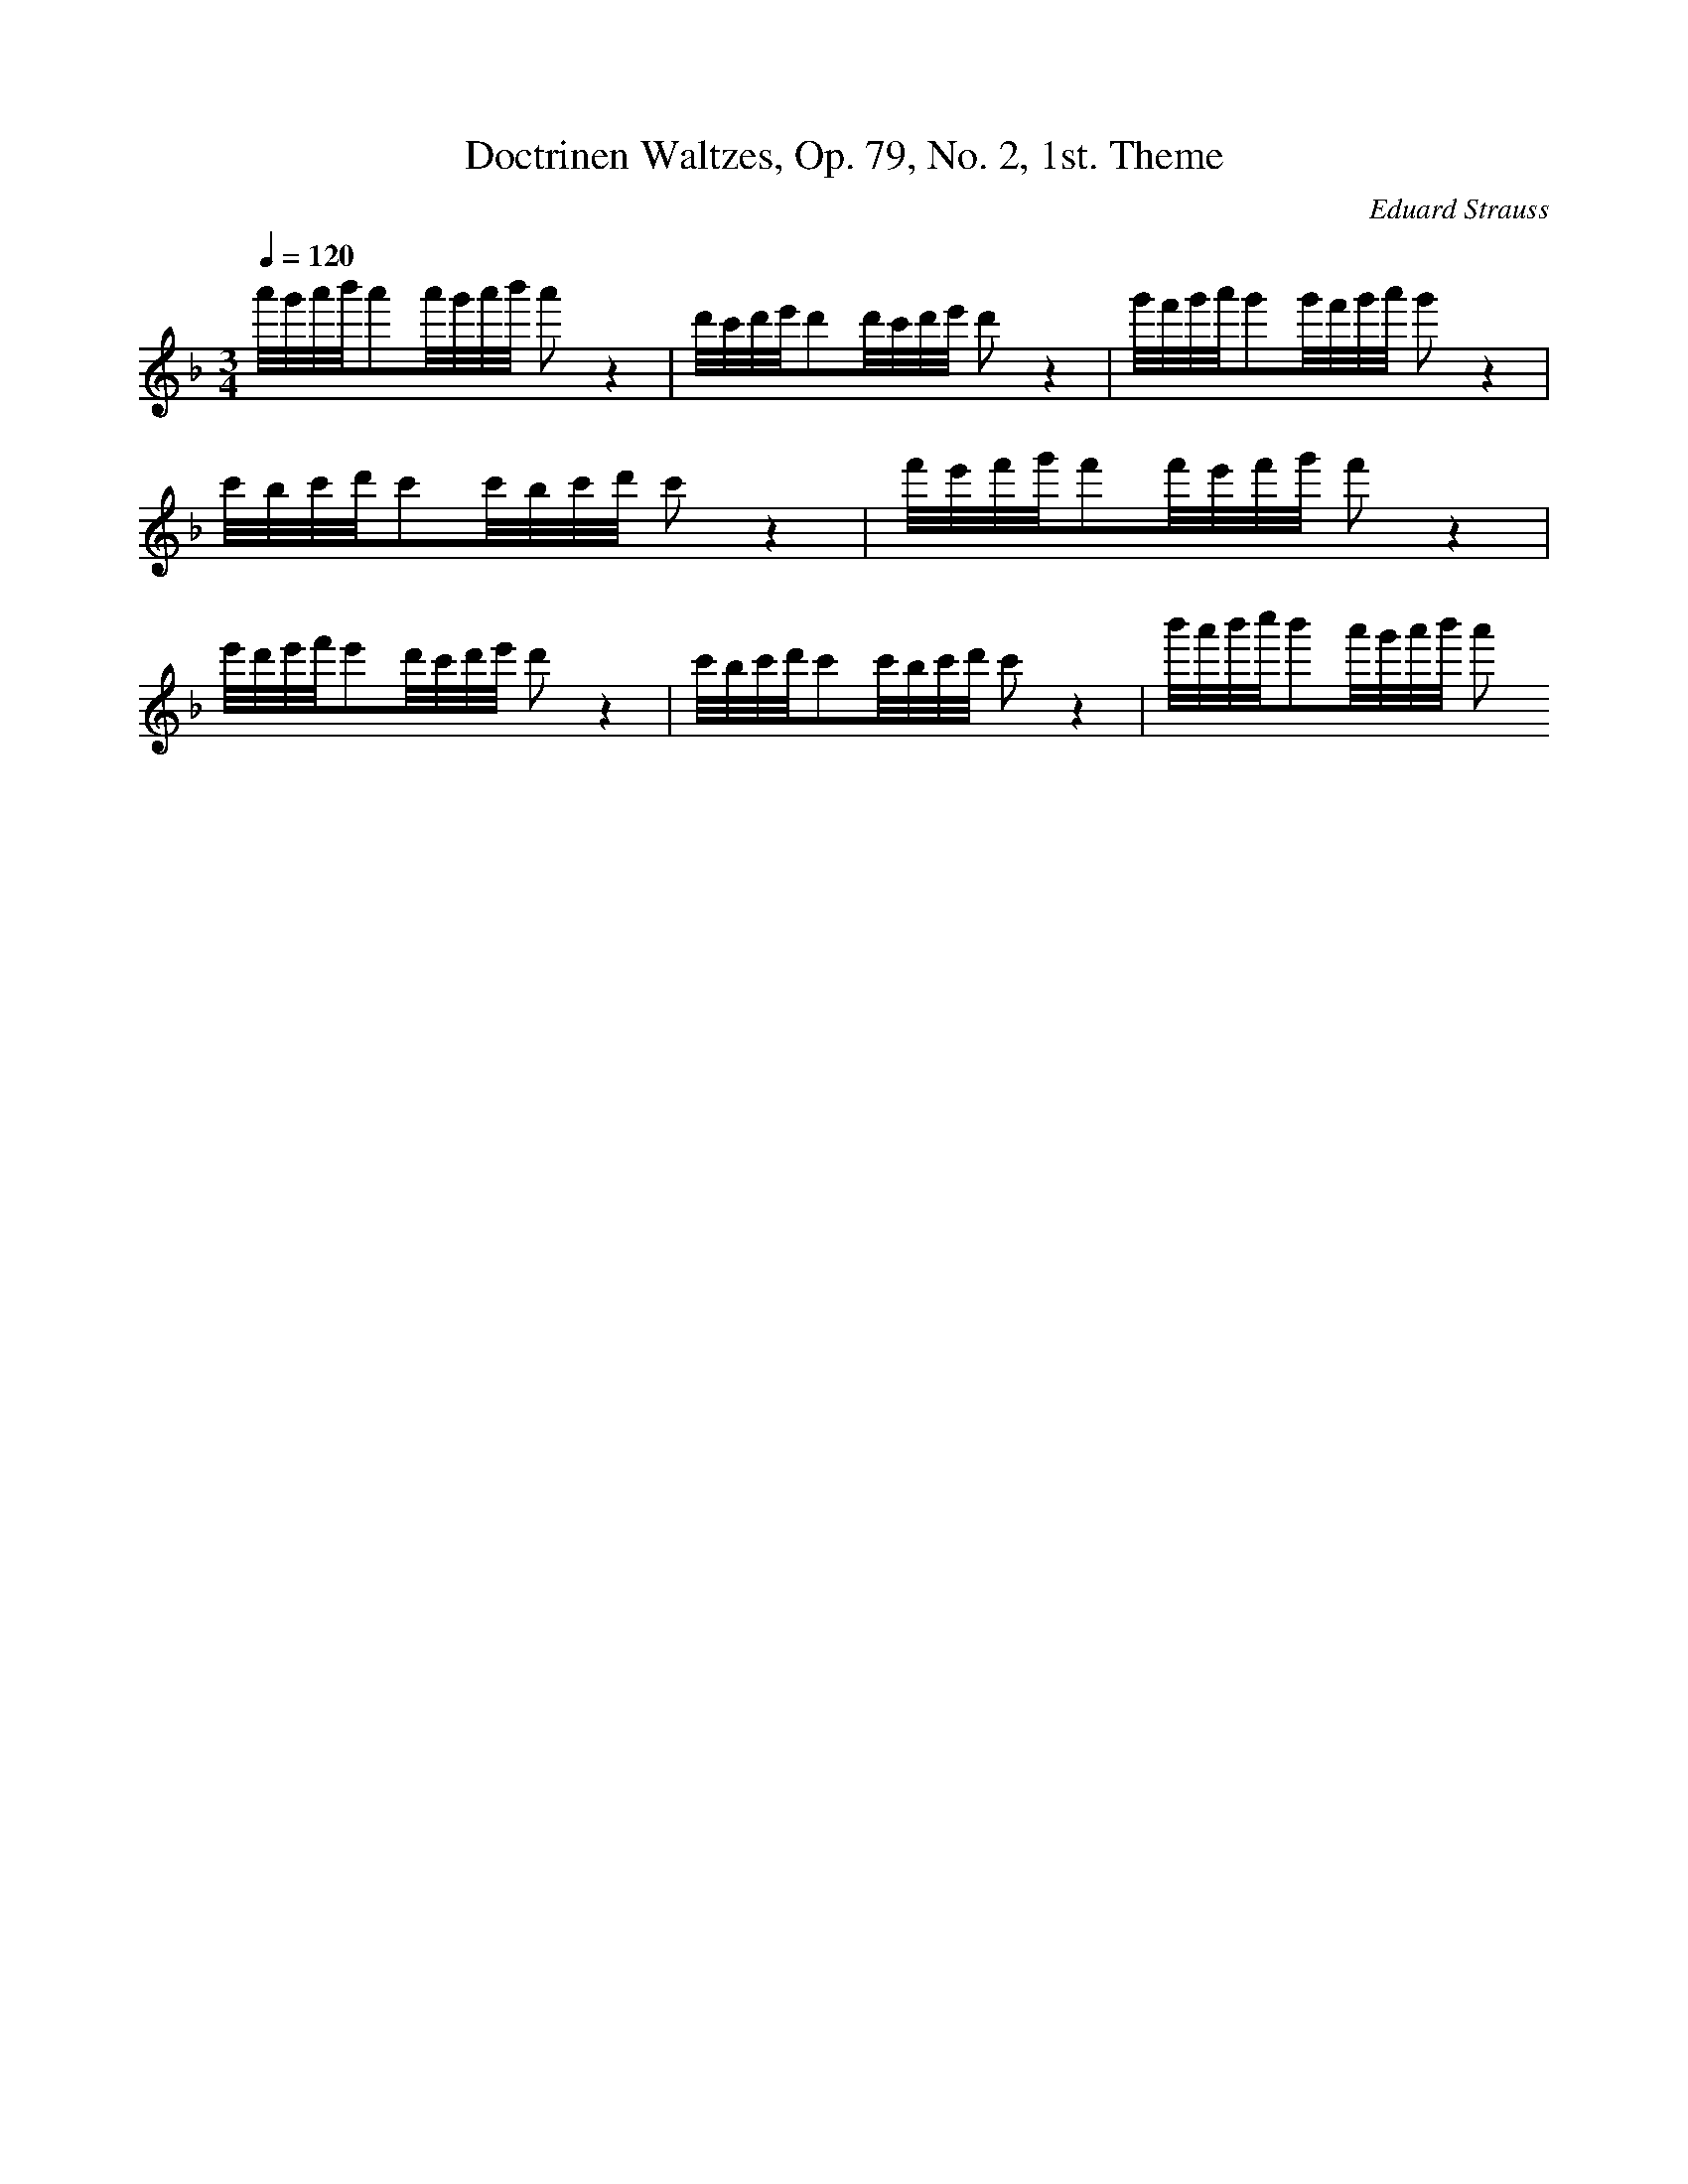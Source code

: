 X: 6819
T: Doctrinen Waltzes, Op. 79, No. 2, 1st. Theme
C: Eduard Strauss
M: 3/4
L: 1/16
Q:1/4=120
K:F % 1 flats
a'/2g'/2a'/2b'/2a'2a'/2g'/2a'/2b'/2 a'2z4| \
d'/2c'/2d'/2e'/2d'2d'/2c'/2d'/2e'/2 d'2z4| \
g'/2f'/2g'/2a'/2g'2g'/2f'/2g'/2a'/2 g'2z4| \
c'/2b/2c'/2d'/2c'2c'/2b/2c'/2d'/2 c'2z4| \
f'/2e'/2f'/2g'/2f'2f'/2e'/2f'/2g'/2 f'2z4| \
e'/2d'/2e'/2f'/2e'2d'/2c'/2d'/2e'/2 d'2z4| \
c'/2b/2c'/2d'/2c'2c'/2b/2c'/2d'/2 c'2z4| \
b'/2a'/2b'/2c''/2b'2a'/2g'/2a'/2b'/2 a'2
